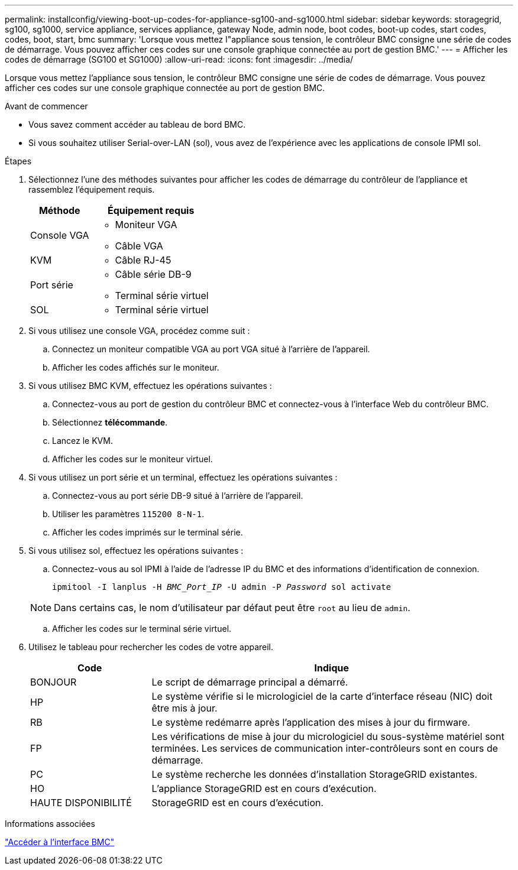 ---
permalink: installconfig/viewing-boot-up-codes-for-appliance-sg100-and-sg1000.html 
sidebar: sidebar 
keywords: storagegrid, sg100, sg1000, service appliance, services appliance, gateway Node, admin node, boot codes, boot-up codes, start codes, codes, boot, start, bmc 
summary: 'Lorsque vous mettez l"appliance sous tension, le contrôleur BMC consigne une série de codes de démarrage. Vous pouvez afficher ces codes sur une console graphique connectée au port de gestion BMC.' 
---
= Afficher les codes de démarrage (SG100 et SG1000)
:allow-uri-read: 
:icons: font
:imagesdir: ../media/


[role="lead"]
Lorsque vous mettez l'appliance sous tension, le contrôleur BMC consigne une série de codes de démarrage. Vous pouvez afficher ces codes sur une console graphique connectée au port de gestion BMC.

.Avant de commencer
* Vous savez comment accéder au tableau de bord BMC.
* Si vous souhaitez utiliser Serial-over-LAN (sol), vous avez de l'expérience avec les applications de console IPMI sol.


.Étapes
. Sélectionnez l'une des méthodes suivantes pour afficher les codes de démarrage du contrôleur de l'appliance et rassemblez l'équipement requis.
+
[cols="1a,2a"]
|===
| Méthode | Équipement requis 


 a| 
Console VGA
 a| 
** Moniteur VGA
** Câble VGA




 a| 
KVM
 a| 
** Câble RJ-45




 a| 
Port série
 a| 
** Câble série DB-9
** Terminal série virtuel




 a| 
SOL
 a| 
** Terminal série virtuel


|===
. Si vous utilisez une console VGA, procédez comme suit :
+
.. Connectez un moniteur compatible VGA au port VGA situé à l'arrière de l'appareil.
.. Afficher les codes affichés sur le moniteur.


. Si vous utilisez BMC KVM, effectuez les opérations suivantes :
+
.. Connectez-vous au port de gestion du contrôleur BMC et connectez-vous à l'interface Web du contrôleur BMC.
.. Sélectionnez *télécommande*.
.. Lancez le KVM.
.. Afficher les codes sur le moniteur virtuel.


. Si vous utilisez un port série et un terminal, effectuez les opérations suivantes :
+
.. Connectez-vous au port série DB-9 situé à l'arrière de l'appareil.
.. Utiliser les paramètres `115200 8-N-1`.
.. Afficher les codes imprimés sur le terminal série.


. Si vous utilisez sol, effectuez les opérations suivantes :
+
.. Connectez-vous au sol IPMI à l'aide de l'adresse IP du BMC et des informations d'identification de connexion.
+
`ipmitool -I lanplus -H _BMC_Port_IP_ -U admin -P _Password_ sol activate`

+

NOTE: Dans certains cas, le nom d'utilisateur par défaut peut être `root` au lieu de `admin`.

.. Afficher les codes sur le terminal série virtuel.


. Utilisez le tableau pour rechercher les codes de votre appareil.
+
[cols="1a,3a"]
|===
| Code | Indique 


 a| 
BONJOUR
 a| 
Le script de démarrage principal a démarré.



 a| 
HP
 a| 
Le système vérifie si le micrologiciel de la carte d'interface réseau (NIC) doit être mis à jour.



 a| 
RB
 a| 
Le système redémarre après l'application des mises à jour du firmware.



 a| 
FP
 a| 
Les vérifications de mise à jour du micrologiciel du sous-système matériel sont terminées. Les services de communication inter-contrôleurs sont en cours de démarrage.



 a| 
PC
 a| 
Le système recherche les données d'installation StorageGRID existantes.



 a| 
HO
 a| 
L'appliance StorageGRID est en cours d'exécution.



 a| 
HAUTE DISPONIBILITÉ
 a| 
StorageGRID est en cours d'exécution.

|===


.Informations associées
link:../installconfig/accessing-bmc-interface.html["Accéder à l'interface BMC"]
